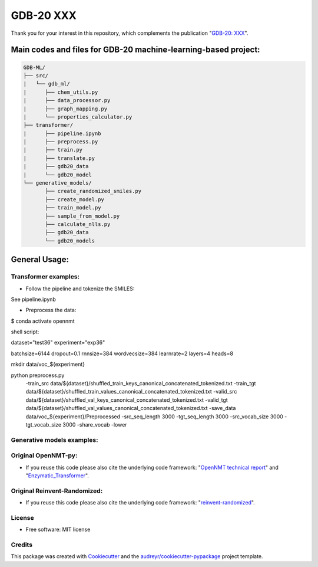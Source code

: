 ======
GDB-20 XXX
======


.. image:: https://img.shields.io/pypi/v/gdb_ml.svg
        :target: https://pypi.python.org/pypi/gdb_ml

.. image:: https://readthedocs.org/projects/gdb-ml/badge/?version=latest
        :target: https://gdb-ml.readthedocs.io/en/latest/?version=latest
        :alt: Documentation Status

Thank you for your interest in this repository, which complements the publication 
"`GDB-20: XXX <https://XXX>`_".

.. image:: https://github.com/Ye-Buehler/XXX.jpg
   :alt: GA
   :align: center
   :width: 400px


Main codes and files for GDB-20 machine-learning-based project:
========================================================================================

.. code-block:: text

    GDB-ML/
    ├── src/
    |   └── gdb_ml/
    |      ├── chem_utils.py
    |      ├── data_processor.py
    |      ├── graph_mapping.py
    |      └── properties_calculator.py
    ├── transformer/
    |      ├── pipeline.ipynb
    |      ├── preprocess.py
    |      ├── train.py
    |      ├── translate.py
    |      ├── gdb20_data
    |      └── gdb20_model
    └── generative_models/
           ├── create_randomized_smiles.py
           ├── create_model.py
           ├── train_model.py
           ├── sample_from_model.py
           ├── calculate_nlls.py
           ├── gdb20_data
           └── gdb20_models

General Usage:
========================================================================================
Transformer examples:
--------
* Follow the pipeline and tokenize the SMILES:
	
See pipeline.ipynb
	
* Preprocess the data:
	
$ conda activate opennmt
	
shell script:
	
dataset="test36"
experiment="exp36"
	
batchsize=6144
dropout=0.1
rnnsize=384
wordvecsize=384
learnrate=2
layers=4
heads=8
	
mkdir data/voc_${experiment}
	
python preprocess.py \ 
    -train_src data/${dataset}/shuffled_train_keys_canonical_concatenated_tokenized.txt \ 
    -train_tgt data/${dataset}/shuffled_train_values_canonical_concatenated_tokenized.txt \ 
    -valid_src data/${dataset}/shuffled_val_keys_canonical_concatenated_tokenized.txt \ 
    -valid_tgt data/${dataset}/shuffled_val_values_canonical_concatenated_tokenized.txt \ 
    -save_data data/voc_${experiment}/Preprocessed \ 
    -src_seq_length 3000 -tgt_seq_length 3000 \ 
    -src_vocab_size 3000 -tgt_vocab_size 3000 -share_vocab -lower

Generative models examples:
--------


Original OpenNMT-py:
--------

* If you reuse this code please also cite the underlying code framework: "`OpenNMT technical report <https://www.aclweb.org/anthology/P17-4012>`_" and "`Enzymatic_Transformer <https://github.com/reymond-group/OpenNMT-py>`_".

Original Reinvent-Randomized:
--------

* If you reuse this code please also cite the underlying code framework: "`reinvent-randomized <https://github.com/undeadpixel/reinvent-randomized>`_".

License
--------

* Free software: MIT license


Credits
-------

This package was created with Cookiecutter_ and the `audreyr/cookiecutter-pypackage`_ project template.

.. _Cookiecutter: https://github.com/audreyr/cookiecutter
.. _`audreyr/cookiecutter-pypackage`: https://github.com/audreyr/cookiecutter-pypackage
